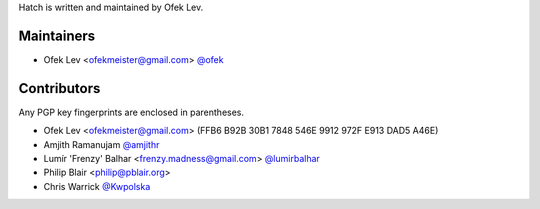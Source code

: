 Hatch is written and maintained by Ofek Lev.

Maintainers
-----------

- Ofek Lev <ofekmeister@gmail.com> `@ofek <https://github.com/ofek>`_

Contributors
------------

Any PGP key fingerprints are enclosed in parentheses.

- Ofek Lev <ofekmeister@gmail.com> (FFB6 B92B 30B1 7848 546E 9912 972F E913 DAD5 A46E)
- Amjith Ramanujam `@amjithr <https://twitter.com/amjithr>`_
- Lumír 'Frenzy' Balhar <frenzy.madness@gmail.com> `@lumirbalhar <https://twitter.com/lumirbalhar>`_
- Philip Blair <philip@pblair.org>
- Chris Warrick `@Kwpolska <https://twitter.com/Kwpolska>`_

